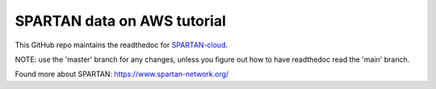 SPARTAN data on AWS tutorial
=======================================

This GitHub repo maintains the readthedoc for `SPARTAN-cloud <https://spartan-cloud.readthedocs.io>`_. 

NOTE: use the 'master' branch for any changes, unless you figure out how to have readthedoc read the 'main' branch.

Found more about SPARTAN: https://www.spartan-network.org/
